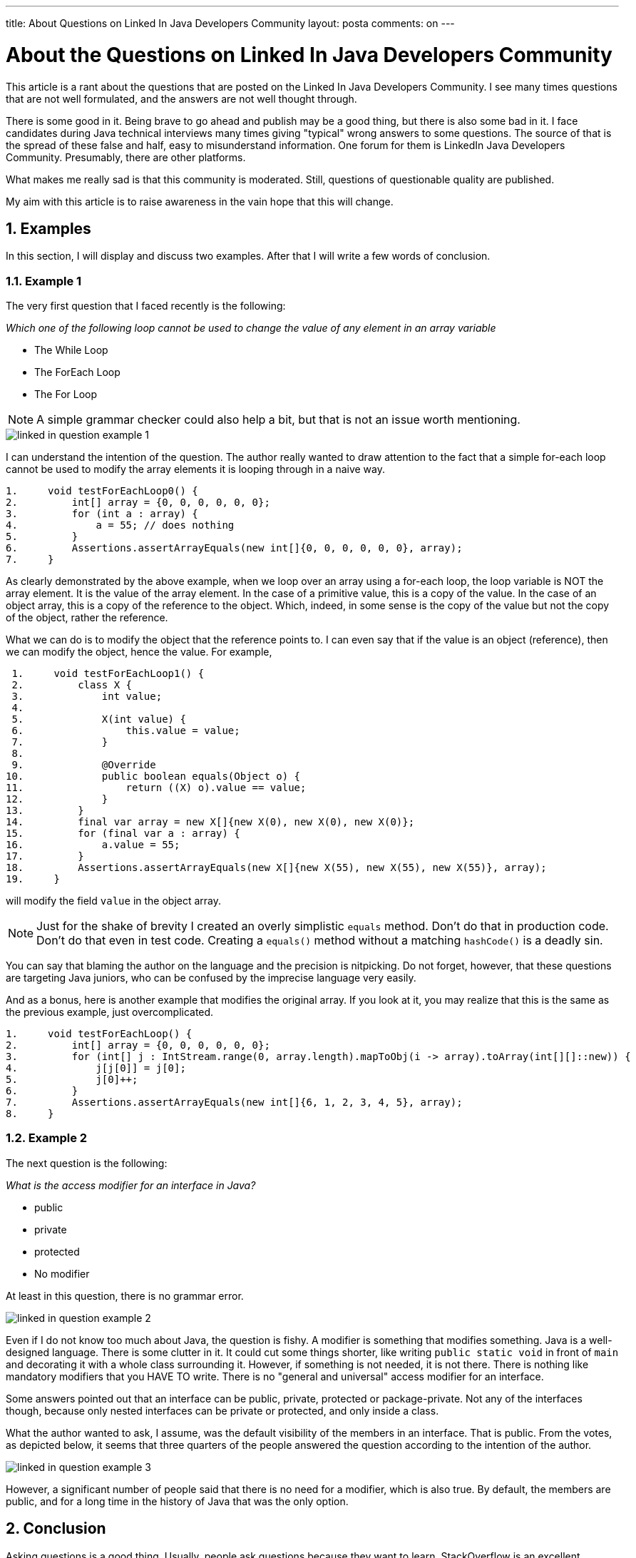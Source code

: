 ---
title: About Questions on Linked In Java Developers Community
layout: posta
comments: on
---




= About the Questions on Linked In Java Developers Community

This article is a rant about the questions that are posted on the Linked In Java Developers Community.
I see many times questions that are not well formulated, and the answers are not well thought through.

There is some good in it.
Being brave to go ahead and publish may be a good thing, but there is also some bad in it.
I face candidates during Java technical interviews many times giving "typical" wrong answers to some questions.
The source of that is the spread of these false and half, easy to misunderstand information.
One forum for them is LinkedIn Java Developers Community.
Presumably, there are other platforms.

What makes me really sad is that this community is moderated.
Still, questions of questionable quality are published.

My aim with this article is to raise awareness in the vain hope that this will change.

== 1. Examples

In this section, I will display and discuss two examples.
After that I will write a few words of conclusion.

=== 1.1. Example 1

The very first question that I faced recently is the following:

****
__Which one of the following loop cannot be used to change the value of any element in an array variable__

* The While Loop

* The ForEach Loop

* The For Loop
****

NOTE: A simple grammar checker could also help a bit, but that is not an issue worth mentioning.

image::https://raw.githubusercontent.com/javax0/javax0.github.io/master/assets/images/linked-in-question-example-1.png[]

I can understand the intention of the question.
The author really wanted to draw attention to the fact that a simple for-each loop cannot be used to modify the array elements it is looping through in a naive way.

[source,java]
----
1.     void testForEachLoop0() {
2.         int[] array = {0, 0, 0, 0, 0, 0};
3.         for (int a : array) {
4.             a = 55; // does nothing
5.         }
6.         Assertions.assertArrayEquals(new int[]{0, 0, 0, 0, 0, 0}, array);
7.     }

----

As clearly demonstrated by the above example, when we loop over an array using a for-each loop, the loop variable is NOT the array element.
It is the value of the array element.
In the case of a primitive value, this is a copy of the value.
In the case of an object array, this is a copy of the reference to the object.
Which, indeed, in some sense is the copy of the value but not the copy of the object, rather the reference.

What we can do is to modify the object that the reference points to.
I can even say that if the value is an object (reference), then we can modify the object, hence the value.
For example,

[source,java]
----
 1.     void testForEachLoop1() {
 2.         class X {
 3.             int value;
 4.
 5.             X(int value) {
 6.                 this.value = value;
 7.             }
 8.
 9.             @Override
10.             public boolean equals(Object o) {
11.                 return ((X) o).value == value;
12.             }
13.         }
14.         final var array = new X[]{new X(0), new X(0), new X(0)};
15.         for (final var a : array) {
16.             a.value = 55;
17.         }
18.         Assertions.assertArrayEquals(new X[]{new X(55), new X(55), new X(55)}, array);
19.     }

----

will modify the field `value` in the object array.

NOTE: Just for the shake of brevity I created an overly simplistic `equals` method.
Don't do that in production code.
Don't do that even in test code.
Creating a `equals()` method without a matching `hashCode()` is a deadly sin.

You can say that blaming the author on the language and the precision is nitpicking.
Do not forget, however, that these questions are targeting Java juniors, who can be confused by the imprecise language very easily.

And as a bonus, here is another example that modifies the original array.
If you look at it, you may realize that this is the same as the previous example, just overcomplicated.

[source,java]
----
1.     void testForEachLoop() {
2.         int[] array = {0, 0, 0, 0, 0, 0};
3.         for (int[] j : IntStream.range(0, array.length).mapToObj(i -> array).toArray(int[][]::new)) {
4.             j[j[0]] = j[0];
5.             j[0]++;
6.         }
7.         Assertions.assertArrayEquals(new int[]{6, 1, 2, 3, 4, 5}, array);
8.     }

----

=== 1.2. Example 2
The next question is the following:

****
__What is the access modifier for an interface in Java?__

* public

* private

* protected

* No modifier
****

At least in this question, there is no grammar error.

image::https://raw.githubusercontent.com/javax0/javax0.github.io/master/assets/images/linked-in-question-example-2.png[]

Even if I do not know too much about Java, the question is fishy.
A modifier is something that modifies something.
Java is a well-designed language.
There is some clutter in it.
It could cut some things shorter, like writing `public static void` in front of `main` and decorating it with a whole class surrounding it.
However, if something is not needed, it is not there.
There is nothing like mandatory modifiers that you HAVE TO write.
There is no "general and universal" access modifier for an interface.

Some answers pointed out that an interface can be public, private, protected or package-private.
Not any of the interfaces though, because only nested interfaces can be private or protected, and only inside a class.

What the author wanted to ask, I assume, was the default visibility of the members in an interface.
That is public.
From the votes, as depicted below, it seems that three quarters of the people answered the question according to the intention of the author.

image::https://raw.githubusercontent.com/javax0/javax0.github.io/master/assets/images/linked-in-question-example-3.png[]

However, a significant number of people said that there is no need for a modifier, which is also true.
By default, the members are public, and for a long time in the history of Java that was the only option.

== 2. Conclusion

Asking questions is a good thing.
Usually, people ask questions because they want to learn.
StackOverflow is an excellent platform for that.

These questions, however, more like exams.
Professors ask such questions.
It is a profession.

To ask an "exam" question, you have to be an expert in the field.
But that is not enough.
You also have to be precise and know what and how to ask.
You have to understand what the readers will learn from your question.

I feel that many of these authors evaluate this latter assuming that all the readers will read the questions and also the answers.

First of all: there is no answer.
People vote and hardly ever go back when the voting finishes.
The answer is simply the result, but no explanation for the details.
The explanation is in the comments.
Many times there are some good comments but also many misleading.

It reminds me of a Peter Bruegel painting from 1568, "The Blind Leading the Blind".

image::https://upload.wikimedia.org/wikipedia/commons/thumb/c/c1/%D0%9F%D1%80%D0%B8%D1%82%D1%87%D0%B0_%D0%BE_%D1%81%D0%BB%D0%B5%D0%BF%D1%8B%D1%85.jpeg/2560px-%D0%9F%D1%80%D0%B8%D1%82%D1%87%D0%B0_%D0%BE_%D1%81%D0%BB%D0%B5%D0%BF%D1%8B%D1%85.jpeg[width=600]

If you want to ask a question: do it.
However, do it right.
Before publishing it for thousands of people, ask a few friends to read it.
If more than one misunderstands it, then you have to rephrase it.
If some of them give a wrong answer and then seeing the right one, they start to argue about the question and the correctness: the question is wrong.
You may believe that they are wrong and not the question, but you cannot change your audience.
You can change your question.
Your question can hypothetically be correct, but wrong for the given audience.